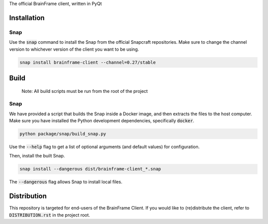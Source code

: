 The official BrainFrame client, written in PyQt

Installation
======================

Snap
---------------

Use the :code:`snap` command to install the Snap from the official Snapcraft
repositories. Make sure to change the channel version to whichever version of
the client you want to be using.

.. code-block:: bash

    snap install brainframe-client --channel=0.27/stable


Build
======================

    Note: All build scripts must be run from the root of the project


Snap
---------------

We have provided a script that builds the Snap inside a Docker image, and then
extracts the files to the host computer. Make sure you have installed the Python
development dependencies, specifically :code:`docker`.

.. code-block:: bash

    python package/snap/build_snap.py

Use the :code:`--help` flag to get a list of optional arguments (and default
values) for configuration.

Then, install the built Snap.

.. code-block:: bash

    snap install --dangerous dist/brainframe-client_*.snap

The :code:`--dangerous` flag allows Snap to install local files.


Distribution
======================

This repository is targeted for end-users of the BrainFrame Client. If you would
like to (re)distribute the client, refer to :code:`DISTRIBUTION.rst` in the
project root.
